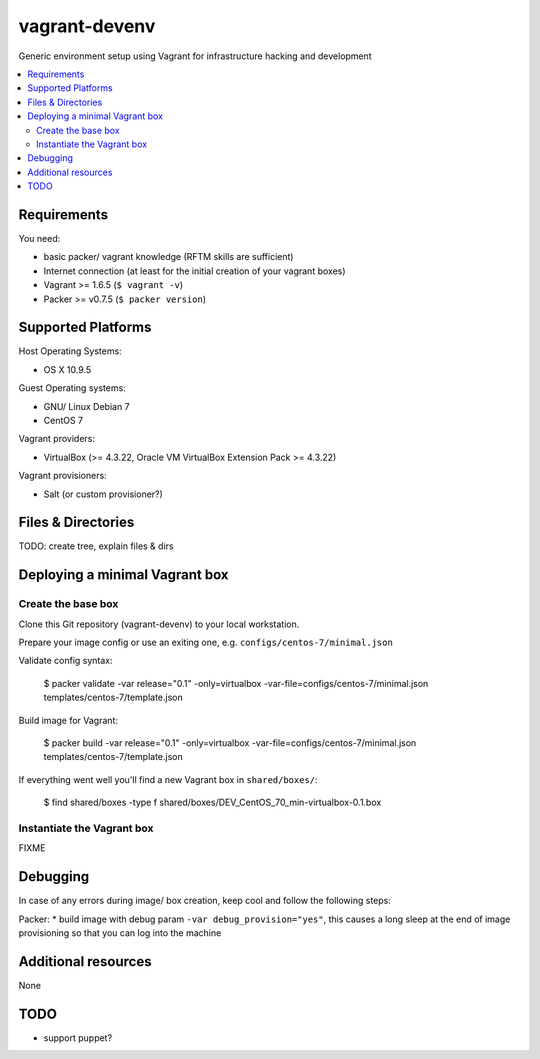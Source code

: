 
==============
vagrant-devenv
==============

.. image:: https://api.flattr.com/button/flattr-badge-large.png
    :target: https://flattr.com/submit/auto?user_id=bechtoldt&url=https%3A%2F%2Fgithub.com%2Fbechtoldt%2Fvagrant-devenv

Generic environment setup using Vagrant for infrastructure hacking and development

.. contents::
    :backlinks: none
    :local:

Requirements
------------

You need:

* basic packer/ vagrant knowledge (RFTM skills are sufficient)
* Internet connection (at least for the initial creation of your vagrant boxes)
* Vagrant >= 1.6.5 (``$ vagrant -v``)
* Packer >= v0.7.5 (``$ packer version``)

Supported Platforms
-------------------

Host Operating Systems:

* OS X 10.9.5

Guest Operating systems:

* GNU/ Linux Debian 7
* CentOS 7

Vagrant providers:

* VirtualBox (>= 4.3.22, Oracle VM VirtualBox Extension Pack >= 4.3.22)

Vagrant provisioners:

* Salt (or custom provisioner?)

Files & Directories
-------------------

TODO: create tree, explain files & dirs

Deploying a minimal Vagrant box
-------------------------------

Create the base box
'''''''''''''''''''

Clone this Git repository (vagrant-devenv) to your local workstation.

Prepare your image config or use an exiting one, e.g. ``configs/centos-7/minimal.json``

Validate config syntax:

  $ packer validate \
  -var release="0.1" \
  -only=virtualbox \
  -var-file=configs/centos-7/minimal.json \
  templates/centos-7/template.json

Build image for Vagrant:

  $ packer build \
  -var release="0.1" \
  -only=virtualbox \
  -var-file=configs/centos-7/minimal.json \
  templates/centos-7/template.json

If everything went well you'll find a new Vagrant box in ``shared/boxes/``:

  $ find shared/boxes -type f
  shared/boxes/DEV_CentOS_70_min-virtualbox-0.1.box


Instantiate the Vagrant box
'''''''''''''''''''''''''''
FIXME

Debugging
---------

In case of any errors during image/ box creation, keep cool and follow the
following steps:

Packer:
* build image with debug param ``-var debug_provision="yes"``, this causes a long sleep at the end of image provisioning so that you can log into the machine

Additional resources
--------------------

None

TODO
----

* support puppet?
